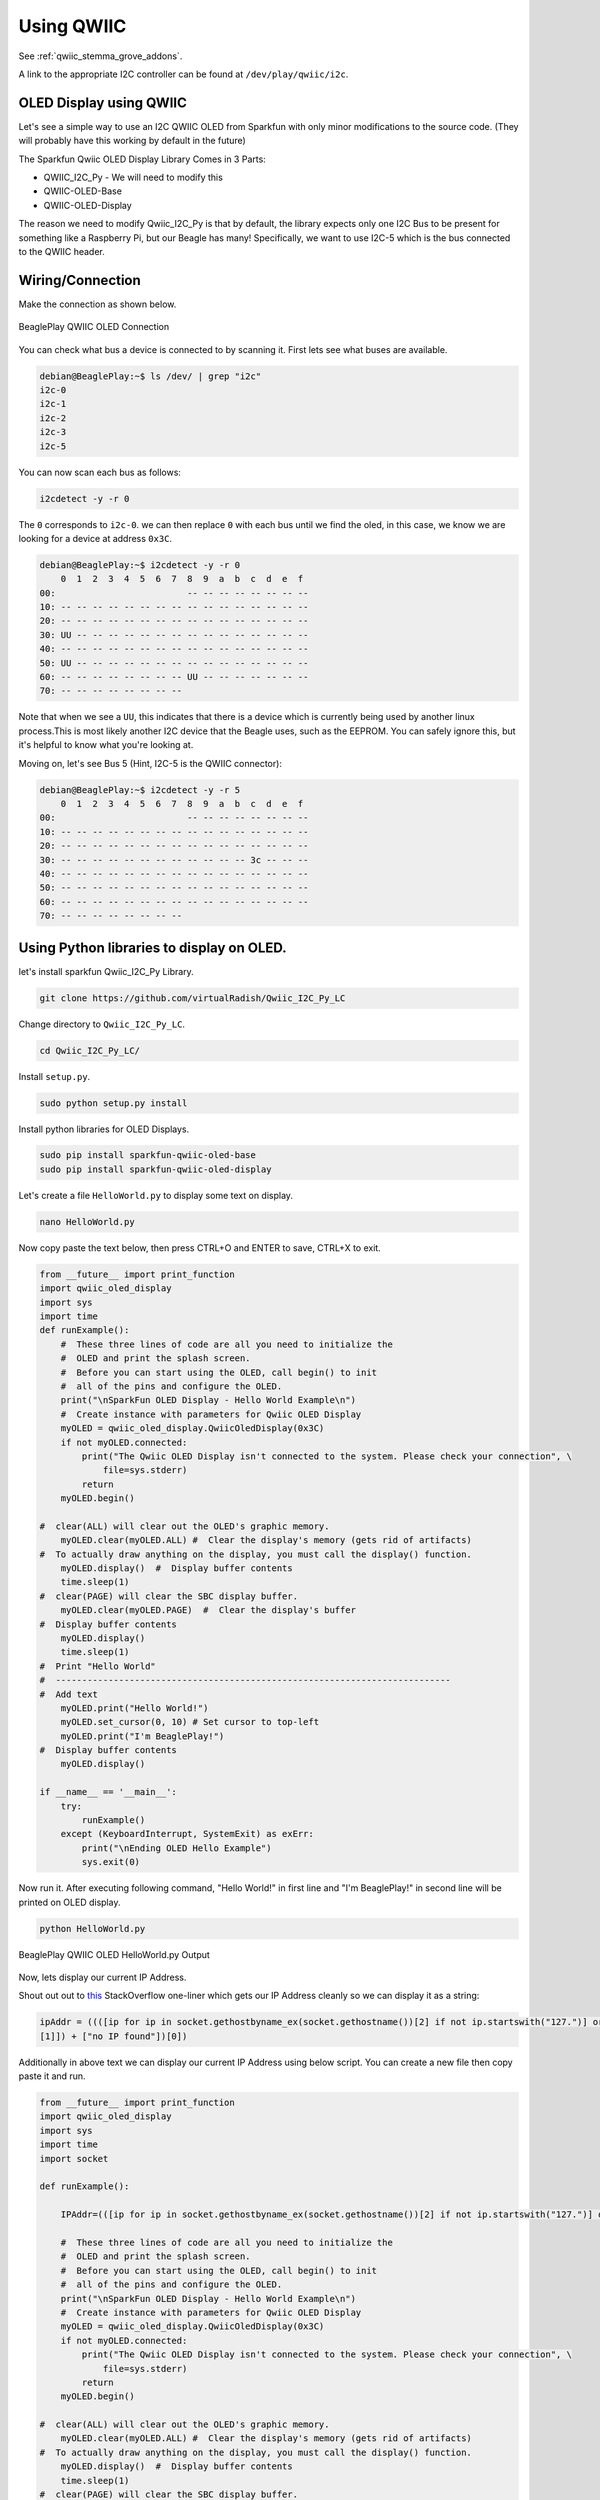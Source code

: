 .. _beagleplay-qwiic:

Using QWIIC
###########

See :ref:`qwiic_stemma_grove_addons`.

A link to the appropriate I2C controller can be found at ``/dev/play/qwiic/i2c``.

.. todo::

    The above link may changed or outdated!!

OLED Display using QWIIC
=========================

Let's see a simple way to use an I2C QWIIC OLED from Sparkfun with only minor
modifications to the source code. (They will probably have this working by default in the future)

The Sparkfun Qwiic OLED Display Library Comes in 3 Parts:

- QWIIC_I2C_Py - We will need to modify this
- QWIIC-OLED-Base
- QWIIC-OLED-Display

The reason we need to modify Qwiic_I2C_Py is that by default, the library expects only one
I2C Bus to be present for something like a Raspberry Pi, but our Beagle has many!
Specifically, we want to use I2C-5 which is the bus connected to the QWIIC header.


Wiring/Connection
===================

Make the connection as shown below.

.. figure:: images/qwiic/beagleplay-qwiic-oled-connection.*
    :width: 600
    :align: center
    :alt: BeaglePlay QWIIC OLED Connection
    
    BeaglePlay QWIIC OLED Connection

You can check what bus a device is connected to by scanning it.
First lets see what buses are available.

.. code:: shell-session

    debian@BeaglePlay:~$ ls /dev/ | grep "i2c"
    i2c-0
    i2c-1
    i2c-2
    i2c-3
    i2c-5

You can now scan each bus as follows:

.. code:: shell-session

    i2cdetect -y -r 0

The ``0`` corresponds to ``i2c-0``. we can then replace ``0`` with each bus until we find the oled, 
in this case, we know we are looking for a device at address ``0x3C``.

.. code:: shell-session

    debian@BeaglePlay:~$ i2cdetect -y -r 0
        0  1  2  3  4  5  6  7  8  9  a  b  c  d  e  f
    00:                         -- -- -- -- -- -- -- -- 
    10: -- -- -- -- -- -- -- -- -- -- -- -- -- -- -- -- 
    20: -- -- -- -- -- -- -- -- -- -- -- -- -- -- -- -- 
    30: UU -- -- -- -- -- -- -- -- -- -- -- -- -- -- -- 
    40: -- -- -- -- -- -- -- -- -- -- -- -- -- -- -- -- 
    50: UU -- -- -- -- -- -- -- -- -- -- -- -- -- -- -- 
    60: -- -- -- -- -- -- -- -- UU -- -- -- -- -- -- -- 
    70: -- -- -- -- -- -- -- --     

Note that when we see a ``UU``, this indicates that there is a device which is
currently being used by another linux process.This is most likely another I2C device that
the Beagle uses, such as the EEPROM. You can safely ignore this, but it's helpful to know
what you're looking at.

Moving on, let's see Bus 5 (Hint, I2C-5 is the QWIIC connector):

.. code:: shell-session

    debian@BeaglePlay:~$ i2cdetect -y -r 5
        0  1  2  3  4  5  6  7  8  9  a  b  c  d  e  f
    00:                         -- -- -- -- -- -- -- -- 
    10: -- -- -- -- -- -- -- -- -- -- -- -- -- -- -- -- 
    20: -- -- -- -- -- -- -- -- -- -- -- -- -- -- -- -- 
    30: -- -- -- -- -- -- -- -- -- -- -- -- 3c -- -- -- 
    40: -- -- -- -- -- -- -- -- -- -- -- -- -- -- -- -- 
    50: -- -- -- -- -- -- -- -- -- -- -- -- -- -- -- -- 
    60: -- -- -- -- -- -- -- -- -- -- -- -- -- -- -- -- 
    70: -- -- -- -- -- -- -- --                         

Using Python libraries to display on OLED.
===========================================

let's install sparkfun Qwiic_I2C_Py Library.

.. code:: shell-session

    git clone https://github.com/virtualRadish/Qwiic_I2C_Py_LC

Change directory to ``Qwiic_I2C_Py_LC``.

.. code:: shell-session

    cd Qwiic_I2C_Py_LC/

Install ``setup.py``.

.. code:: shell-session

    sudo python setup.py install

Install python libraries for OLED Displays.

.. code:: shell-session

    sudo pip install sparkfun-qwiic-oled-base
    sudo pip install sparkfun-qwiic-oled-display

Let's create a file  ``HelloWorld.py`` to display some text on display.

.. code:: shell-session

    nano HelloWorld.py

Now copy paste the text below, then press CTRL+O and ENTER to save, CTRL+X to exit.

.. code:: shell-session

    from __future__ import print_function
    import qwiic_oled_display
    import sys
    import time
    def runExample():
        #  These three lines of code are all you need to initialize the
        #  OLED and print the splash screen.
        #  Before you can start using the OLED, call begin() to init
        #  all of the pins and configure the OLED.
        print("\nSparkFun OLED Display - Hello World Example\n")
        #  Create instance with parameters for Qwiic OLED Display
        myOLED = qwiic_oled_display.QwiicOledDisplay(0x3C)
        if not myOLED.connected:
            print("The Qwiic OLED Display isn't connected to the system. Please check your connection", \
                file=sys.stderr)
            return
        myOLED.begin()

    #  clear(ALL) will clear out the OLED's graphic memory.
        myOLED.clear(myOLED.ALL) #  Clear the display's memory (gets rid of artifacts)
    #  To actually draw anything on the display, you must call the display() function.
        myOLED.display()  #  Display buffer contents
        time.sleep(1)
    #  clear(PAGE) will clear the SBC display buffer.
        myOLED.clear(myOLED.PAGE)  #  Clear the display's buffer
    #  Display buffer contents
        myOLED.display()
        time.sleep(1)
    #  Print "Hello World"
    #  ---------------------------------------------------------------------------
    #  Add text
        myOLED.print("Hello World!")
        myOLED.set_cursor(0, 10) # Set cursor to top-left
        myOLED.print("I'm BeaglePlay!")
    #  Display buffer contents
        myOLED.display()

    if __name__ == '__main__':
        try:
            runExample()
        except (KeyboardInterrupt, SystemExit) as exErr:
            print("\nEnding OLED Hello Example")
            sys.exit(0)

Now run it. After executing following command, "Hello World!" in first line and "I'm BeaglePlay!"
in second line will be printed on OLED display. 

.. code:: shell-session

    python HelloWorld.py

.. figure:: images/qwiic/beagleplay-qwiic-oled-helloworld.*
    :width: 600
    :align: center
    :alt: BeaglePlay QWIIC OLED HelloWorld.py Output

    BeaglePlay QWIIC OLED HelloWorld.py Output

Now, lets display our current IP Address. 

Shout out out to `this <https://stackoverflow.com/questions/166506/finding-local-ip-addresses-using-pythons-stdlib>`_ StackOverflow one-liner which gets our IP Address cleanly so we can
display it as a string:

.. code:: shell-session

    ipAddr = ((([ip for ip in socket.gethostbyname_ex(socket.gethostname())[2] if not ip.startswith("127.")] or [[(s.connect(("8.8.8.8", 53)), s.getsockname()[0], s.close()) for s in [socket.socket(socket.AF_INET, socket.SOCK_DGRAM)]][0]
    [1]]) + ["no IP found"])[0])

Additionally in above text we can display our current IP Address using below script.
You can create a new file then copy paste it and run.

.. code:: shell-session

    from __future__ import print_function
    import qwiic_oled_display
    import sys
    import time
    import socket

    def runExample():

        IPAddr=(([ip for ip in socket.gethostbyname_ex(socket.gethostname())[2] if not ip.startswith("127.")] or [[(s.connect(("8.8.8.8", 53)), s.getsockname()[0], s.close()) for s in [socket.socket(socket.AF_INET, socket.SOCK_DGRAM)]][0][1]]) + ["no IP found"])[0]

        #  These three lines of code are all you need to initialize the
        #  OLED and print the splash screen.
        #  Before you can start using the OLED, call begin() to init
        #  all of the pins and configure the OLED.
        print("\nSparkFun OLED Display - Hello World Example\n")
        #  Create instance with parameters for Qwiic OLED Display
        myOLED = qwiic_oled_display.QwiicOledDisplay(0x3C)
        if not myOLED.connected:
            print("The Qwiic OLED Display isn't connected to the system. Please check your connection", \
                file=sys.stderr)
            return
        myOLED.begin()

    #  clear(ALL) will clear out the OLED's graphic memory.
        myOLED.clear(myOLED.ALL) #  Clear the display's memory (gets rid of artifacts)
    #  To actually draw anything on the display, you must call the display() function.
        myOLED.display()  #  Display buffer contents
        time.sleep(1)
    #  clear(PAGE) will clear the SBC display buffer.
        myOLED.clear(myOLED.PAGE)  #  Clear the display's buffer
    #  Display buffer contents
        myOLED.display()
        time.sleep(1)
    #  Print "Hello World"
    #  ---------------------------------------------------------------------------
    #  Add text
        myOLED.print("Hello World!")
        myOLED.set_cursor(0, 10) # Set cursor to top-left
        myOLED.print("I'm BeaglePlay!")
        myOLED.set_cursor(0, 25) # Set cursor to top-left
        myOLED.print("My IP Is:")
        myOLED.print(IPAddr)
    #  Display buffer contents
        myOLED.display()

    if __name__ == '__main__':
        try:
            runExample()
        except (KeyboardInterrupt, SystemExit) as exErr:
            print("\nEnding OLED Hello Example")
            sys.exit(0)

You will now see current IP Address as well on OLED display.

.. figure:: images/qwiic/beagleplay-qwiic-oled-ipaddress.*
    :width: 600
    :align: center
    :alt: IP Address on QWIIC OLED Display



Credits: `Andrei Aldea, Nishka Rao, Brian Berner <https://www.hackster.io/506688/beagleplay-qwiic-oled-hello-world-ee7270>`_
